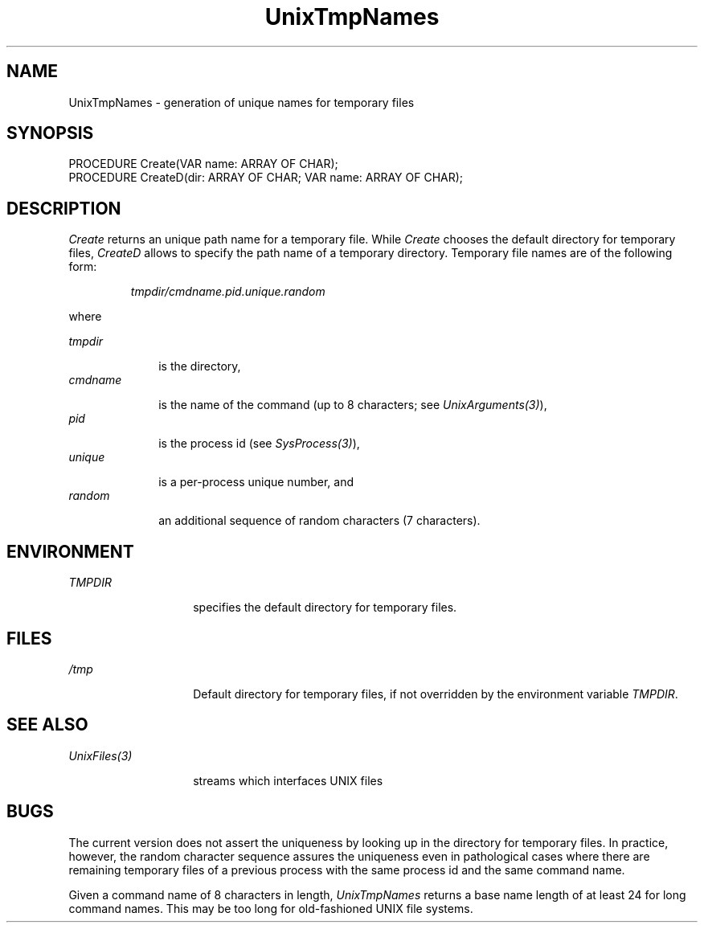 .\" ---------------------------------------------------------------------------
.\" Ulm's Oberon System Documentation
.\" Copyright (C) 1989-1995 by University of Ulm, SAI, D-89069 Ulm, Germany
.\" ---------------------------------------------------------------------------
.\"    Permission is granted to make and distribute verbatim copies of this
.\" manual provided the copyright notice and this permission notice are
.\" preserved on all copies.
.\" 
.\"    Permission is granted to copy and distribute modified versions of
.\" this manual under the conditions for verbatim copying, provided also
.\" that the sections entitled "GNU General Public License" and "Protect
.\" Your Freedom--Fight `Look And Feel'" are included exactly as in the
.\" original, and provided that the entire resulting derived work is
.\" distributed under the terms of a permission notice identical to this
.\" one.
.\" 
.\"    Permission is granted to copy and distribute translations of this
.\" manual into another language, under the above conditions for modified
.\" versions, except that the sections entitled "GNU General Public
.\" License" and "Protect Your Freedom--Fight `Look And Feel'", and this
.\" permission notice, may be included in translations approved by the Free
.\" Software Foundation instead of in the original English.
.\" ---------------------------------------------------------------------------
.de Pg
.nf
.ie t \{\
.	sp 0.3v
.	ps 9
.	ft CW
.\}
.el .sp 1v
..
.de Pe
.ie t \{\
.	ps
.	ft P
.	sp 0.3v
.\}
.el .sp 1v
.fi
..
'\"----------------------------------------------------------------------------
.de Tb
.br
.nr Tw \w'\\$1MMM'
.in +\\n(Twu
..
.de Te
.in -\\n(Twu
..
.de Tp
.br
.ne 2v
.in -\\n(Twu
\fI\\$1\fP
.br
.in +\\n(Twu
.sp -1
..
'\"----------------------------------------------------------------------------
'\" Is [prefix]
'\" Ic capability
'\" If procname params [rtype]
'\" Ef
'\"----------------------------------------------------------------------------
.de Is
.br
.ie \\n(.$=1 .ds iS \\$1
.el .ds iS "
.nr I1 5
.nr I2 5
.in +\\n(I1
..
.de Ic
.sp .3
.in -\\n(I1
.nr I1 5
.nr I2 2
.in +\\n(I1
.ti -\\n(I1
If
\.I \\$1
\.B IN
\.IR caps :
.br
..
.de If
.ne 3v
.sp 0.3
.ti -\\n(I2
.ie \\n(.$=3 \fI\\$1\fP: \fBPROCEDURE\fP(\\*(iS\\$2) : \\$3;
.el \fI\\$1\fP: \fBPROCEDURE\fP(\\*(iS\\$2);
.br
..
.de Ef
.in -\\n(I1
.sp 0.3
..
'\"----------------------------------------------------------------------------
'\"	Strings - made in Ulm (tm 8/87)
'\"
'\"				troff or new nroff
'ds A \(:A
'ds O \(:O
'ds U \(:U
'ds a \(:a
'ds o \(:o
'ds u \(:u
'ds s \(ss
'\"
'\"     international character support
.ds ' \h'\w'e'u*4/10'\z\(aa\h'-\w'e'u*4/10'
.ds ` \h'\w'e'u*4/10'\z\(ga\h'-\w'e'u*4/10'
.ds : \v'-0.6m'\h'(1u-(\\n(.fu%2u))*0.13m+0.06m'\z.\h'0.2m'\z.\h'-((1u-(\\n(.fu%2u))*0.13m+0.26m)'\v'0.6m'
.ds ^ \\k:\h'-\\n(.fu+1u/2u*2u+\\n(.fu-1u*0.13m+0.06m'\z^\h'|\\n:u'
.ds ~ \\k:\h'-\\n(.fu+1u/2u*2u+\\n(.fu-1u*0.13m+0.06m'\z~\h'|\\n:u'
.ds C \\k:\\h'+\\w'e'u/4u'\\v'-0.6m'\\s6v\\s0\\v'0.6m'\\h'|\\n:u'
.ds v \\k:\(ah\\h'|\\n:u'
.ds , \\k:\\h'\\w'c'u*0.4u'\\z,\\h'|\\n:u'
'\"----------------------------------------------------------------------------
.ie t .ds St "\v'.3m'\s+2*\s-2\v'-.3m'
.el .ds St *
.de cC
.IP "\fB\\$1\fP"
..
'\"----------------------------------------------------------------------------
.de Op
.TP
.SM
.ie \\n(.$=2 .BI (+|\-)\\$1 " \\$2"
.el .B (+|\-)\\$1
..
.de Mo
.TP
.SM
.BI \\$1 " \\$2"
..
'\"----------------------------------------------------------------------------
.TH UnixTmpNames 3 "Last change: 13 March 1995" "Release 0.5" "Ulm's Oberon System"
.SH NAME
UnixTmpNames \- generation of unique names for temporary files
.SH SYNOPSIS
.Pg
PROCEDURE Create(VAR name: ARRAY OF CHAR);
PROCEDURE CreateD(dir: ARRAY OF CHAR; VAR name: ARRAY OF CHAR);
.Pe
.SH DESCRIPTION
.I Create
returns an unique path name for a temporary file.
While \fICreate\fP chooses the default directory for
temporary files, \fICreateD\fP allows to specify the
path name of a temporary directory.
Temporary file names are of the following form:
.IP
\fItmpdir/cmdname.pid.unique.random\fP
.LP
where
.LP
.Tb cmdname
.Tp tmpdir
is the directory,
.Tp cmdname
is the name of the command
(up to 8 characters; see \fIUnixArguments(3)\fP),
.Tp pid
is the process id (see \fISysProcess(3)\fP),
.Tp unique
is a per-process unique number, and
.Tp random
an additional sequence of random characters (7 characters).
.Te
.SH ENVIRONMENT
.Tb xxxxxxxxxxx
.Tp TMPDIR
specifies the default directory for temporary files.
.Te
.SH FILES
.Tb xxxxxxxxxxx
.Tp /tmp
Default directory for temporary files,
if not overridden by the environment variable \fITMPDIR\fP.
.Te
.SH "SEE ALSO"
.Tb xxxxxxxxxxx
.Tp UnixFiles(3)
streams which interfaces UNIX files
.Te
.SH BUGS
The current version does not assert the uniqueness
by looking up in the directory for temporary files.
In practice, however, the random character sequence
assures the uniqueness even in pathological cases
where there are remaining temporary files of a previous
process with the same process id and the same command name.
.LP
Given a command name of 8 characters in length,
\fIUnixTmpNames\fP returns a base name length of
at least 24 for long command names.
This may be too long for old-fashioned UNIX file systems.
.\" ---------------------------------------------------------------------------
.\" $Id: UnixTmpNam.3,v 1.1 1995/03/13 10:01:37 borchert Exp $
.\" ---------------------------------------------------------------------------
.\" $Log: UnixTmpNam.3,v $
.\" Revision 1.1  1995/03/13  10:01:37  borchert
.\" Initial revision
.\"
.\" ---------------------------------------------------------------------------
